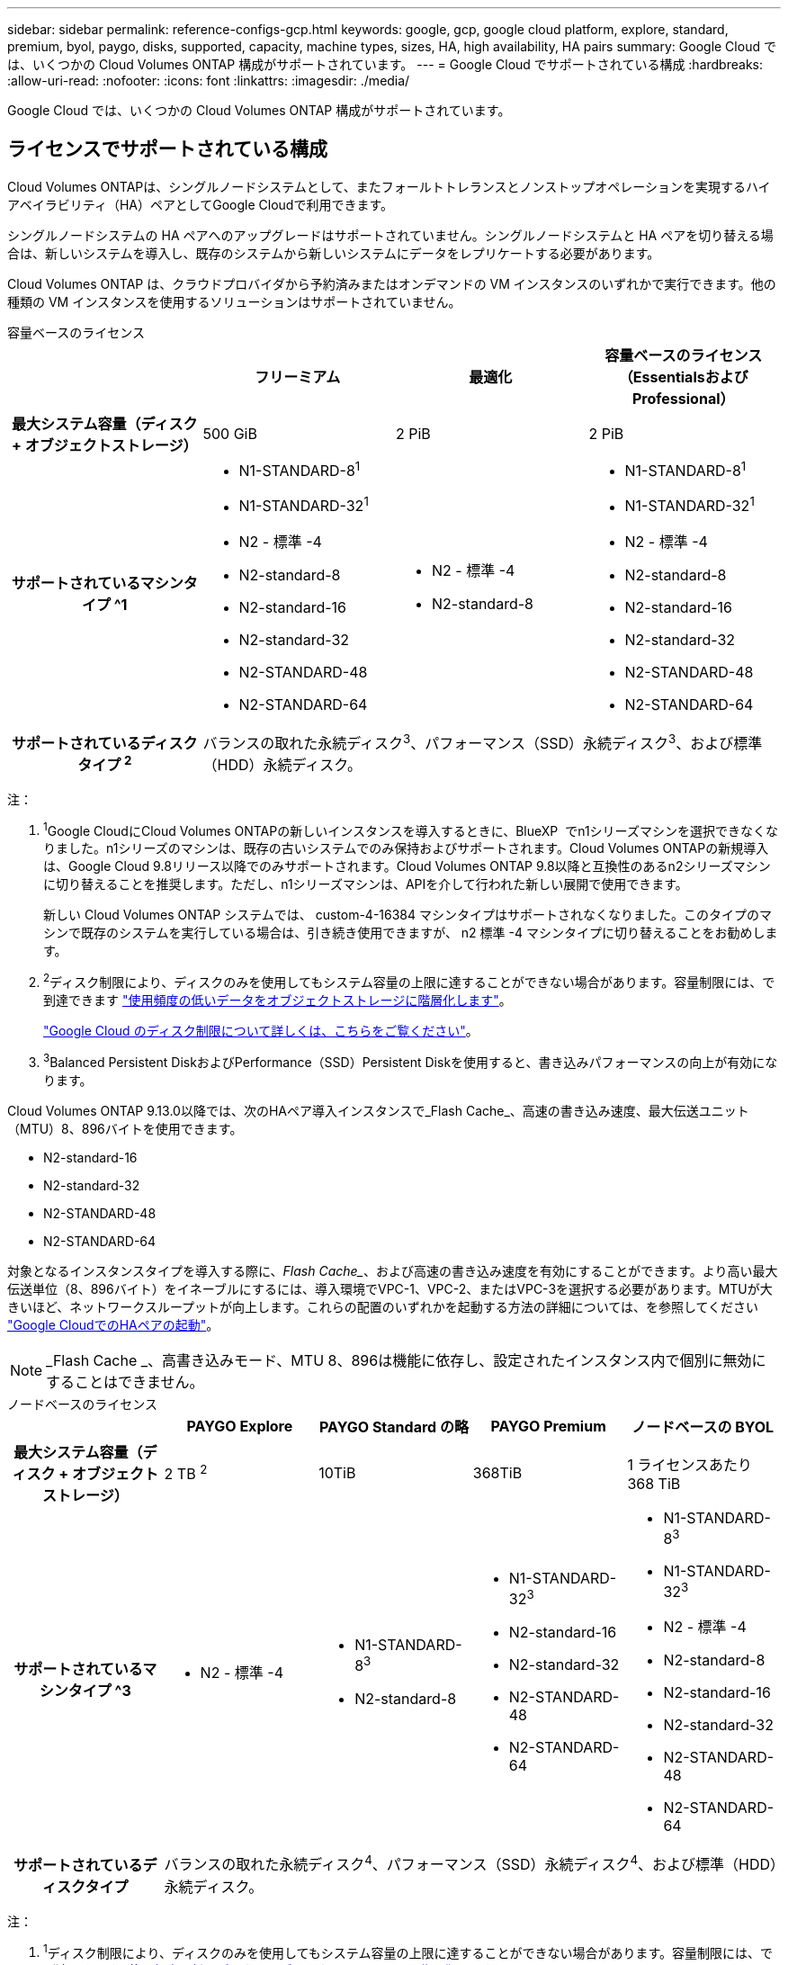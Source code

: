 ---
sidebar: sidebar 
permalink: reference-configs-gcp.html 
keywords: google, gcp, google cloud platform, explore, standard, premium, byol, paygo, disks, supported, capacity, machine types, sizes, HA, high availability, HA pairs 
summary: Google Cloud では、いくつかの Cloud Volumes ONTAP 構成がサポートされています。 
---
= Google Cloud でサポートされている構成
:hardbreaks:
:allow-uri-read: 
:nofooter: 
:icons: font
:linkattrs: 
:imagesdir: ./media/


[role="lead"]
Google Cloud では、いくつかの Cloud Volumes ONTAP 構成がサポートされています。



== ライセンスでサポートされている構成

Cloud Volumes ONTAPは、シングルノードシステムとして、またフォールトトレランスとノンストップオペレーションを実現するハイアベイラビリティ（HA）ペアとしてGoogle Cloudで利用できます。

シングルノードシステムの HA ペアへのアップグレードはサポートされていません。シングルノードシステムと HA ペアを切り替える場合は、新しいシステムを導入し、既存のシステムから新しいシステムにデータをレプリケートする必要があります。

Cloud Volumes ONTAP は、クラウドプロバイダから予約済みまたはオンデマンドの VM インスタンスのいずれかで実行できます。他の種類の VM インスタンスを使用するソリューションはサポートされていません。

[role="tabbed-block"]
====
.容量ベースのライセンス
--
[cols="h,d,d,d"]
|===
|  | フリーミアム | 最適化 | 容量ベースのライセンス（EssentialsおよびProfessional） 


| 最大システム容量（ディスク + オブジェクトストレージ） | 500 GiB | 2 PiB | 2 PiB 


| サポートされているマシンタイプ ^1  a| 
* N1-STANDARD-8^1^
* N1-STANDARD-32^1^
* N2 - 標準 -4
* N2-standard-8
* N2-standard-16
* N2-standard-32
* N2-STANDARD-48
* N2-STANDARD-64

 a| 
* N2 - 標準 -4
* N2-standard-8

 a| 
* N1-STANDARD-8^1^
* N1-STANDARD-32^1^
* N2 - 標準 -4
* N2-standard-8
* N2-standard-16
* N2-standard-32
* N2-STANDARD-48
* N2-STANDARD-64




| サポートされているディスクタイプ ^2^ 3+| バランスの取れた永続ディスク^3^、パフォーマンス（SSD）永続ディスク^3^、および標準（HDD）永続ディスク。 
|===
注：

. ^1^Google CloudにCloud Volumes ONTAPの新しいインスタンスを導入するときに、BlueXP  でn1シリーズマシンを選択できなくなりました。n1シリーズのマシンは、既存の古いシステムでのみ保持およびサポートされます。Cloud Volumes ONTAPの新規導入は、Google Cloud 9.8リリース以降でのみサポートされます。Cloud Volumes ONTAP 9.8以降と互換性のあるn2シリーズマシンに切り替えることを推奨します。ただし、n1シリーズマシンは、APIを介して行われた新しい展開で使用できます。
+
新しい Cloud Volumes ONTAP システムでは、 custom-4-16384 マシンタイプはサポートされなくなりました。このタイプのマシンで既存のシステムを実行している場合は、引き続き使用できますが、 n2 標準 -4 マシンタイプに切り替えることをお勧めします。

. ^2^ディスク制限により、ディスクのみを使用してもシステム容量の上限に達することができない場合があります。容量制限には、で到達できます https://docs.netapp.com/us-en/bluexp-cloud-volumes-ontap/concept-data-tiering.html["使用頻度の低いデータをオブジェクトストレージに階層化します"^]。
+
link:reference-limits-gcp.html["Google Cloud のディスク制限について詳しくは、こちらをご覧ください"]。

. ^3^Balanced Persistent DiskおよびPerformance（SSD）Persistent Diskを使用すると、書き込みパフォーマンスの向上が有効になります。


Cloud Volumes ONTAP 9.13.0以降では、次のHAペア導入インスタンスで_Flash Cache_、高速の書き込み速度、最大伝送ユニット（MTU）8、896バイトを使用できます。

* N2-standard-16
* N2-standard-32
* N2-STANDARD-48
* N2-STANDARD-64


対象となるインスタンスタイプを導入する際に、_Flash Cache__、および高速の書き込み速度を有効にすることができます。より高い最大伝送単位（8、896バイト）をイネーブルにするには、導入環境でVPC-1、VPC-2、またはVPC-3を選択する必要があります。MTUが大きいほど、ネットワークスループットが向上します。これらの配置のいずれかを起動する方法の詳細については、を参照してください https://docs.netapp.com/us-en/bluexp-cloud-volumes-ontap/task-deploying-gcp.html#launching-an-ha-pair-in-google-cloud["Google CloudでのHAペアの起動"]。


NOTE: _Flash Cache _、高書き込みモード、MTU 8、896は機能に依存し、設定されたインスタンス内で個別に無効にすることはできません。

--
.ノードベースのライセンス
--
[cols="h,d,d,d,d"]
|===
|  | PAYGO Explore | PAYGO Standard の略 | PAYGO Premium | ノードベースの BYOL 


| 最大システム容量（ディスク + オブジェクトストレージ） | 2 TB ^2^ | 10TiB | 368TiB | 1 ライセンスあたり 368 TiB 


| サポートされているマシンタイプ ^3  a| 
* N2 - 標準 -4

 a| 
* N1-STANDARD-8^3^
* N2-standard-8

 a| 
* N1-STANDARD-32^3^
* N2-standard-16
* N2-standard-32
* N2-STANDARD-48
* N2-STANDARD-64

 a| 
* N1-STANDARD-8^3^
* N1-STANDARD-32^3^
* N2 - 標準 -4
* N2-standard-8
* N2-standard-16
* N2-standard-32
* N2-STANDARD-48
* N2-STANDARD-64




| サポートされているディスクタイプ 4+| バランスの取れた永続ディスク^4^、パフォーマンス（SSD）永続ディスク^4^、および標準（HDD）永続ディスク。 
|===
注：

. ^1^ディスク制限により、ディスクのみを使用してもシステム容量の上限に達することができない場合があります。容量制限には、で到達できます https://docs.netapp.com/us-en/bluexp-cloud-volumes-ontap/concept-data-tiering.html["使用頻度の低いデータをオブジェクトストレージに階層化します"^]。
+
link:reference-limits-gcp.html["Google Cloud のディスク制限について詳しくは、こちらをご覧ください"]。

. ^2^Google Cloud Storageへのデータ階層化はPAYGO Exploreではサポートされていません。
. ^3^Google CloudにCloud Volumes ONTAPの新しいインスタンスを導入する際、BlueXP  でn1シリーズマシンを選択できなくなりました。n1シリーズのマシンは、既存の古いシステムでのみ保持およびサポートされます。Cloud Volumes ONTAPの新規導入は、Google Cloud 9.8リリース以降でのみサポートされます。Cloud Volumes ONTAP 9.8以降と互換性のあるn2シリーズマシンに切り替えることを推奨します。ただし、n1シリーズマシンは、APIを介して実行される新しい導入に使用できます。
+
新しい Cloud Volumes ONTAP システムでは、 custom-4-16384 マシンタイプはサポートされなくなりました。このタイプのマシンで既存のシステムを実行している場合は、引き続き使用できますが、 n2 標準 -4 マシンタイプに切り替えることをお勧めします。

. ^4^Balanced Persistent DiskおよびPerformance（SSD）Persistent Diskを使用すると、書き込みパフォーマンスの向上が有効になります。


BlueXPインターフェイスには、StandardおよびBYOLでサポートされる追加のマシンタイプが表示されます。n1-highmem-4ただし、このマシンタイプは本番環境用ではありません。特定のラボ環境でのみ使用できるようになりました。

Cloud Volumes ONTAP ソフトウェアバージョン9.13.0以降では、次のHAペア導入インスタンスで_Flash Cache_、高速の書き込み速度、最大伝送ユニット（MTU）8、896バイトを使用できます。

* N2-standard-16
* N2-standard-32
* N2-STANDARD-48
* N2-STANDARD-64


対象となるインスタンスタイプを導入する際に、_Flash Cache__、および高速の書き込み速度を有効にすることができます。より高い最大伝送単位（8、896バイト）をイネーブルにするには、導入環境でVPC-1、VPC-2、またはVPC-3を選択する必要があります。MTUが大きいほど、ネットワークスループットが向上します。これらの配置のいずれかを起動する方法の詳細については、を参照してください https://docs.netapp.com/us-en/bluexp-cloud-volumes-ontap/task-deploying-gcp.html#launching-an-ha-pair-in-google-cloud["Google CloudでのHAペアの起動"]。


NOTE: _Flash Cache _、高書き込みモード、MTU 8、896は機能に依存し、設定されたインスタンス内で個別に無効にすることはできません。

--
====


== サポートされるディスクサイズ

Google Cloud では、アグリゲートに同じタイプとサイズのディスクを 6 本まで含めることができます。次のディスクサイズがサポートされています。

* 100 GB
* 500 GB
* 1 TB
* 2TB
* 4 TB
* 8 TB
* 16 TB
* 64 TB




== サポートされている地域

Google Cloudリージョンのサポートについては、を参照してください。 https://cloud.netapp.com/cloud-volumes-global-regions["Cloud Volume グローバルリージョン"^]。

